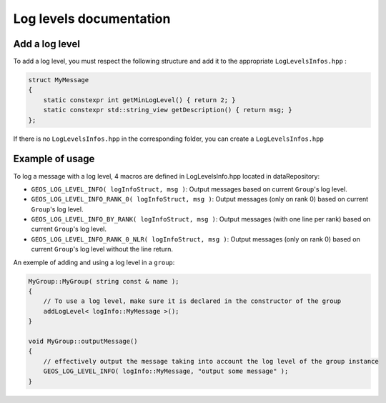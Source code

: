 .. _LogLevelDocumentation:

Log levels documentation
========================

Add a log level
---------------

To add a log level, you must respect the following structure and add it to the appropriate ``LogLevelsInfos.hpp`` :

.. code-block:: c++

    struct MyMessage
    {
        static constexpr int getMinLogLevel() { return 2; }
        static constexpr std::string_view getDescription() { return msg; }
    };

If there is no ``LogLevelsInfos.hpp`` in the corresponding folder, you can create a ``LogLevelsInfos.hpp``

Example of usage
----------------

To log a message with a log level, 4 macros are defined in LogLevelsInfo.hpp located in dataRepository:

* ``GEOS_LOG_LEVEL_INFO( logInfoStruct, msg )``: Output messages based on current ``Group``'s log level.
* ``GEOS_LOG_LEVEL_INFO_RANK_0( logInfoStruct, msg )``: Output messages (only on rank 0) based on current ``Group``'s log level.
* ``GEOS_LOG_LEVEL_INFO_BY_RANK( logInfoStruct, msg )``: Output messages (with one line per rank) based on current ``Group``'s log level.
* ``GEOS_LOG_LEVEL_INFO_RANK_0_NLR( logInfoStruct, msg )``: Output messages (only on rank 0) based on current ``Group``'s log level without the line return.

An exemple of adding and using a log level in a ``group``:

.. code-block:: c++

    MyGroup::MyGroup( string const & name );
    {
        // To use a log level, make sure it is declared in the constructor of the group
        addLogLevel< logInfo::MyMessage >();
    }

    void MyGroup::outputMessage()
    {
        // effectively output the message taking into account the log level of the group instance
        GEOS_LOG_LEVEL_INFO( logInfo::MyMessage, "output some message" );
    }
